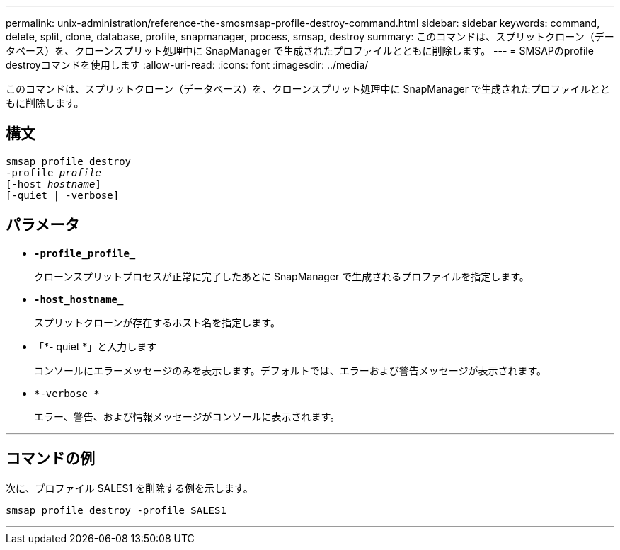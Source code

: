 ---
permalink: unix-administration/reference-the-smosmsap-profile-destroy-command.html 
sidebar: sidebar 
keywords: command, delete, split, clone, database, profile, snapmanager, process, smsap, destroy 
summary: このコマンドは、スプリットクローン（データベース）を、クローンスプリット処理中に SnapManager で生成されたプロファイルとともに削除します。 
---
= SMSAPのprofile destroyコマンドを使用します
:allow-uri-read: 
:icons: font
:imagesdir: ../media/


[role="lead"]
このコマンドは、スプリットクローン（データベース）を、クローンスプリット処理中に SnapManager で生成されたプロファイルとともに削除します。



== 構文

[listing, subs="+macros"]
----
pass:quotes[smsap profile destroy
-profile _profile_
[-host _hostname_\]
[-quiet | -verbose\]]
----


== パラメータ

* `*-profile_profile_*`
+
クローンスプリットプロセスが正常に完了したあとに SnapManager で生成されるプロファイルを指定します。

* `*-host_hostname_*`
+
スプリットクローンが存在するホスト名を指定します。

* 「*- quiet *」と入力します
+
コンソールにエラーメッセージのみを表示します。デフォルトでは、エラーおよび警告メッセージが表示されます。

* `*-verbose *`
+
エラー、警告、および情報メッセージがコンソールに表示されます。



'''


== コマンドの例

次に、プロファイル SALES1 を削除する例を示します。

[listing]
----
smsap profile destroy -profile SALES1
----
'''